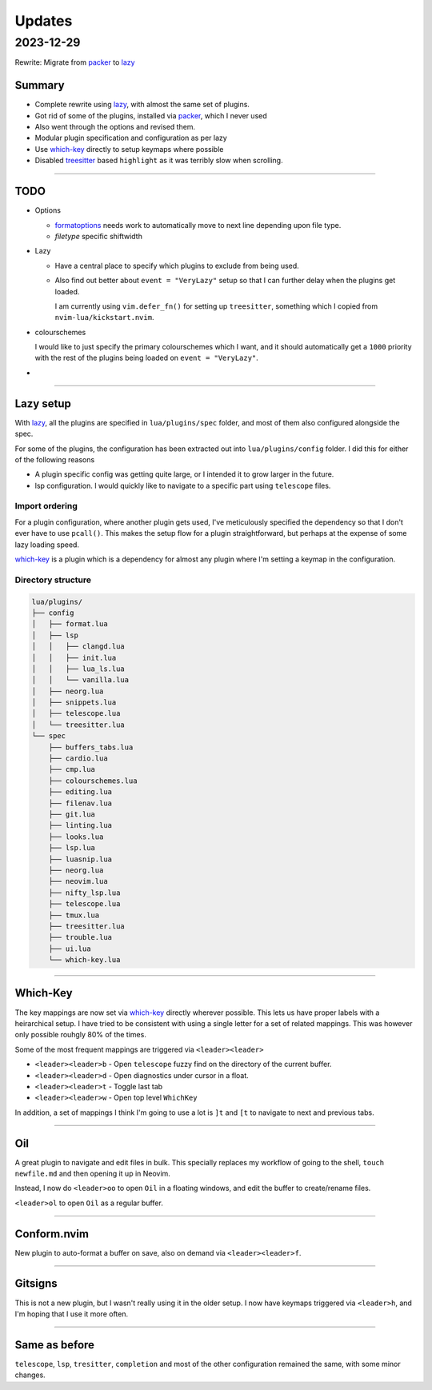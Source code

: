 
Updates
*******

2023-12-29
==========

Rewrite: Migrate from `packer`_ to `lazy`_

Summary
-------

- Complete rewrite using `lazy`_, with almost the same set of plugins.

- Got rid of some of the plugins, installed via `packer`_, which I never used

- Also went through the options and revised them.

- Modular plugin specification and configuration as per lazy

- Use `which-key`_ directly to setup keymaps where possible

- Disabled `treesitter`_ based ``highlight`` as it was terribly slow when
  scrolling.

----

TODO
----

- Options

  - `formatoptions`_ needs work to automatically move to next line depending
    upon file type.

  - `filetype` specific shiftwidth

- Lazy

  - Have a central place to specify which plugins to exclude from being used.

  - Also find out better about ``event = "VeryLazy"`` setup so that I can
    further delay when the plugins get loaded.

    I am currently using ``vim.defer_fn()`` for setting up ``treesitter``,
    something which I copied from ``nvim-lua/kickstart.nvim``.

- colourschemes

  I would like to just specify the primary colourschemes which I want, and it
  should automatically get a ``1000`` priority with the rest of the plugins
  being loaded on ``event = "VeryLazy"``.

- 

----

Lazy setup
----------

With `lazy`_, all the plugins are specified in ``lua/plugins/spec`` folder, and
most of them also configured alongside the spec.

For some of the plugins, the configuration has been extracted out into
``lua/plugins/config`` folder. I did this for either of the following reasons

- A plugin specific config was getting quite large, or I intended it to grow
  larger in the future.

- lsp configuration. I would quickly like to navigate to a specific part using
  ``telescope`` files.

Import ordering
^^^^^^^^^^^^^^^

For a plugin configuration, where another plugin gets used, I've meticulously
specified the dependency so that I don't ever have to use ``pcall()``. This
makes the setup flow for a plugin straightforward, but perhaps at the expense
of some lazy loading speed.

`which-key`_ is a plugin which is a dependency for almost any plugin where I'm
setting a keymap in the configuration.

Directory structure
^^^^^^^^^^^^^^^^^^^

.. code-block:: console

   lua/plugins/
   ├── config
   │   ├── format.lua
   │   ├── lsp
   │   │   ├── clangd.lua
   │   │   ├── init.lua
   │   │   ├── lua_ls.lua
   │   │   └── vanilla.lua
   │   ├── neorg.lua
   │   ├── snippets.lua
   │   ├── telescope.lua
   │   └── treesitter.lua
   └── spec
       ├── buffers_tabs.lua
       ├── cardio.lua
       ├── cmp.lua
       ├── colourschemes.lua
       ├── editing.lua
       ├── filenav.lua
       ├── git.lua
       ├── linting.lua
       ├── looks.lua
       ├── lsp.lua
       ├── luasnip.lua
       ├── neorg.lua
       ├── neovim.lua
       ├── nifty_lsp.lua
       ├── telescope.lua
       ├── tmux.lua
       ├── treesitter.lua
       ├── trouble.lua
       ├── ui.lua
       └── which-key.lua

----

Which-Key
---------

The key mappings are now set via `which-key`_ directly wherever possible. This
lets us have proper labels with a heirarchical setup. I have tried to be
consistent with using a single letter for a set of related mappings. This was
however only possible rouhgly 80% of the times.

Some of the most frequent mappings are triggered via ``<leader><leader>``

- ``<leader><leader>b`` - Open ``telescope`` fuzzy find on the directory of the
  current buffer.

- ``<leader><leader>d`` - Open diagnostics under cursor in a float.

- ``<leader><leader>t`` - Toggle last tab

- ``<leader><leader>w`` - Open top level ``WhichKey``

In addition, a set of mappings I think I'm going to use a lot is ``]t`` and
``[t`` to navigate to next and previous tabs.

----

Oil
---

A great plugin to navigate and edit files in bulk. This specially replaces my
workflow of going to the shell, ``touch newfile.md`` and then opening it up in
Neovim.

Instead, I now do ``<leader>oo`` to open ``Oil`` in a floating windows, and
edit the buffer to create/rename files.

``<leader>ol`` to open ``Oil`` as a regular buffer.

----

Conform.nvim
------------

New plugin to auto-format a buffer on save, also on demand via
``<leader><leader>f``.

----

Gitsigns
--------

This is not a new plugin, but I wasn't really using it in the older setup. I
now have keymaps triggered via ``<leader>h``, and I'm hoping that I use it more
often.

----

Same as before
--------------

``telescope``, ``lsp``, ``tresitter``, ``completion`` and most of the other
configuration remained the same, with some minor changes.


.. _packer: https://github.com/wbthomason/packer.nvim
.. _lazy: https://github.com/folke/lazy.nvim
.. _which-key: https://github.com/folke/which-key.nvim/
.. _formatoptions: https://neovim.io/doc/user/options.html#'formatoptions'
.. _treesitter: https://github.com/nvim-treesitter/nvim-treesitter
